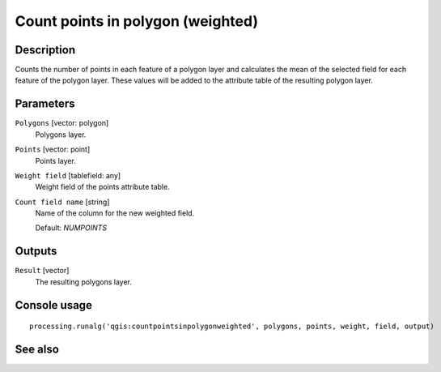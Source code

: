 Count points in polygon (weighted)
==================================

Description
-----------

Counts the number of points in each feature of a polygon layer and calculates
the mean of the selected field for each feature of the polygon layer. These
values will be added to the attribute table of the resulting polygon layer.

Parameters
----------

``Polygons`` [vector: polygon]
  Polygons layer.

``Points`` [vector: point]
  Points layer.

``Weight field`` [tablefield: any]
  Weight field of the points attribute table.

``Count field name`` [string]
  Name of the column for the new weighted field.

  Default: *NUMPOINTS*

Outputs
-------

``Result`` [vector]
  The resulting polygons layer.

Console usage
-------------

::

  processing.runalg('qgis:countpointsinpolygonweighted', polygons, points, weight, field, output)

See also
--------

